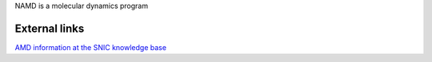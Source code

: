 


NAMD is a molecular dynamics program

External links
--------------

`AMD information at the SNIC knowledge base <http://docs.snic.se/wiki/NAMD>`_




